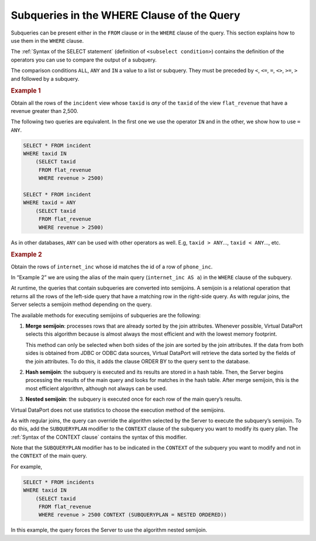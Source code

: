 ===========================================
Subqueries in the WHERE Clause of the Query
===========================================

Subqueries can be present either in the ``FROM`` clause or in the
``WHERE`` clause of the query. This section explains how to use them in
the ``WHERE`` clause.

The :ref:`Syntax of the SELECT statement` (definition of
``<subselect condition>``) contains the definition of the operators you
can use to compare the output of a subquery.

The comparison conditions ``ALL``, ``ANY`` and ``IN`` a value to a list
or subquery. They must be preceded by ``<``, ``<=``, ``=``, ``<>``,
``>=``, ``>`` and followed by a subquery.

.. rubric:: Example 1

Obtain all the rows of the ``incident`` view whose ``taxid`` is *any* of
the ``taxid`` of the view ``flat_revenue`` that have a revenue greater
than 2,500.

The following two queries are equivalent. In the first one we use the
operator ``IN`` and in the other, we show how to use ``= ANY``.

.. code-block:: sql

   SELECT * FROM incident 
   WHERE taxid IN 
       (SELECT taxid
        FROM flat_revenue 
        WHERE revenue > 2500)
   
   SELECT * FROM incident 
   WHERE taxid = ANY
       (SELECT taxid
        FROM flat_revenue 
        WHERE revenue > 2500)

As in other databases, ``ANY`` can be used with other operators as well.
E.g, ``taxid > ANY``..., ``taxid < ANY``..., etc.

.. rubric:: Example 2

Obtain the rows of ``internet_inc`` whose id matches the id of a row of
``phone_inc``.

.. code-block:: sql
   :emphasize-lines: 3

   SELECT * 
   FROM internet_inc AS a
   WHERE EXISTS
       (SELECT b.PINC_ID 
        FROM PHONE_INC AS b 
        WHERE a.iinc_id = b.pinc_id)


In “Example 2” we are using the alias of the main query
(``internet_inc AS a``) in the ``WHERE`` clause of the subquery.

At runtime, the queries that contain subqueries are converted into
semijoins. A semijoin is a relational operation that returns all the
rows of the left-side query that have a matching row in the right-side
query. As with regular joins, the Server selects a semijoin method
depending on the query.

The available methods for executing semijoins of subqueries are the
following:

#. **Merge semijoin**: processes rows that are already sorted by the
   join attributes. Whenever possible, Virtual DataPort selects this
   algorithm because is almost always the most efficient and with the
   lowest memory footprint.
   
   This method can only be selected when both sides of the join are sorted by the join attributes. If the data from both sides is obtained from JDBC or ODBC data sources, Virtual DataPort will retrieve the data sorted by the fields of the join attributes. To do this, it adds the clause ORDER BY to the query sent to the database. 
   
#. **Hash semijoin**: the subquery is executed and its results are
   stored in a hash table. Then, the Server begins processing the
   results of the main query and looks for matches in the hash table.
   After merge semijoin, this is the most efficient algorithm, although
   not always can be used.
#. **Nested semijoin**: the subquery is executed once for each row of
   the main query’s results.

Virtual DataPort does not use statistics to choose the execution method
of the semijoins.

As with regular joins, the query can override the algorithm selected by
the Server to execute the subquery’s semijoin. To do this, add the
``SUBQUERYPLAN`` modifier to the ``CONTEXT`` clause of the subquery you
want to modify its query plan. The :ref:`Syntax of the CONTEXT clause`
contains the syntax of this modifier.

Note that the ``SUBQUERYPLAN`` modifier has to be indicated in the
``CONTEXT`` of the subquery you want to modify and not in the
``CONTEXT`` of the main query.

For example,

.. code-block:: sql

   SELECT * FROM incidents 
   WHERE taxid IN 
       (SELECT taxid
        FROM flat_revenue 
        WHERE revenue > 2500 CONTEXT (SUBQUERYPLAN = NESTED ORDERED)) 

In this example, the query forces the Server to use the algorithm nested
semijoin.
